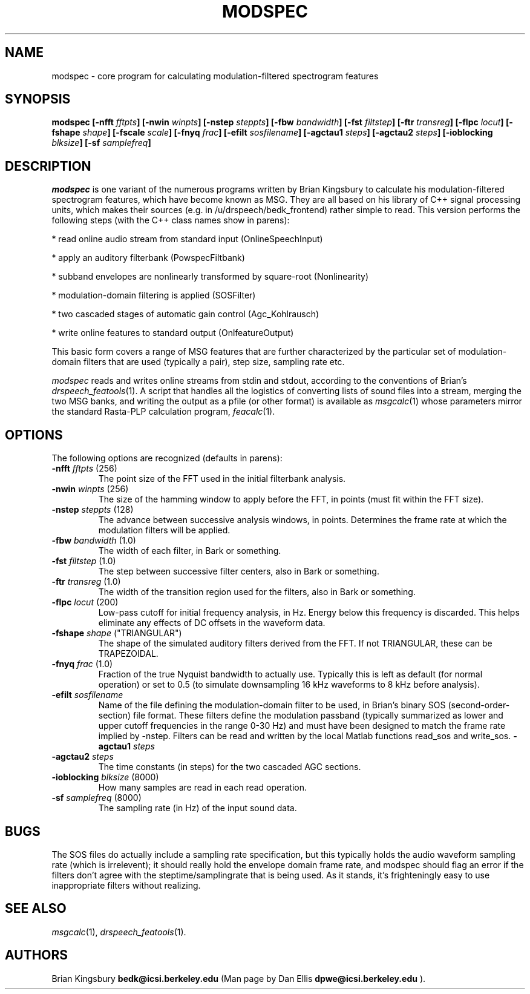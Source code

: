 .de Sh
.br
.ne 5
.PP
\fB\\$1\fR
.PP
..
.de Sp
.if t .sp .5v
.if n .sp
..
.               \" Path Name
.               \"      uses Courier fonts for V4.0
.de PN
.ie t \&\f(CB\\$1\f(NR\\$2
.el \fI\\$1\fP\\$2
..
.		\" The following macros added by dpwe for Ultrix 4..
.               \" Manual section reference
.               \"      uses Courier fonts for V4.0
.de MS
.ie t \&\f(CB\\$1\f(NR(\\$2)\\$3
.el \fI\\$1\fP(\\$2)\\$3
..
.de EX		\" Begin Example
.ie \\n(.$ .nr EX \\$1n
.el \{\
.	ie n .nr EX 0n
.	el .nr EX 0n
.\}
.in +\\n(EXu
.if n .sp 1
.if t .sp .5v
.nf
.CW
.ft CB
..
.de EE		\" End example
.in -\\n(EXu
.fi
.}f             \" restore basic text attributes
.if n .sp 1
.if t .sp .5v
..
.TH MODSPEC 1 "$Date: 2000/08/04 17:54:49 $" dpwe   \" $Header: /u/drspeech/src/bedk_frontend/RCS/modspec.man,v 1.1 2000/08/04 17:54:49 dpwe Exp $
.SH NAME
modspec - core program for calculating modulation-filtered spectrogram features
.SH SYNOPSIS
\fBmodspec
[\-nfft \fIfftpts\fB]
[\-nwin \fIwinpts\fB]
[\-nstep \fIsteppts\fB]
[\-fbw \fIbandwidth\fB]
[\-fst \fIfiltstep\fB]
[\-ftr \fItransreg\fB]
[\-flpc \fIlocut\fB]
[\-fshape \fIshape\fB]
[\-fscale \fIscale\fB]
[\-fnyq \fIfrac\fB]
[\-efilt \fIsosfilename\fB]
[\-agctau1 \fIsteps\fB]
[\-agctau2 \fIsteps\fB]
[\-ioblocking \fIblksize\fB]
[\-sf \fIsamplefreq\fB]
\fR
.SH DESCRIPTION
.PN modspec
is one variant of the numerous programs written by Brian Kingsbury to 
calculate his modulation-filtered spectrogram features, which have 
become known as MSG.  They are all based on his library of C++ 
signal processing units, which makes their sources (e.g. in /u/drspeech/bedk_frontend) rather simple to read.  This version performs the following steps
(with the C++ class names show in parens):
.PP
* read online audio stream from standard input (OnlineSpeechInput)
.PP
* apply an auditory filterbank (PowspecFiltbank)
.PP
* subband envelopes are nonlinearly transformed by square-root (Nonlinearity)
.PP
* modulation-domain filtering is applied (SOSFilter)
.PP
* two cascaded stages of automatic gain control (Agc_Kohlrausch)
.PP
* write online features to standard output (OnlfeatureOutput)
.PP
This basic form covers a range of MSG features that are further 
characterized by the particular set of modulation-domain filters 
that are used (typically a pair), step size, sampling rate etc.  
.PP
.PN modspec
reads and writes online streams from stdin and stdout, according to 
the conventions of Brian's
.MS drspeech_featools 1 .
A script that handles all the logistics of converting lists of 
sound files into a stream, merging the two MSG banks, and writing 
the output as a pfile (or other format) is available as 
.MS msgcalc 1
whose parameters mirror the standard Rasta-PLP calculation program,
.MS feacalc 1 .
.SH OPTIONS
The following options are recognized (defaults in parens):
.TP
.B -nfft \fIfftpts\fR (256)
The point size of the FFT used in the initial filterbank analysis.
.TP
.B -nwin \fIwinpts\fR (256)
The size of the hamming window to apply before the FFT, in points 
(must fit within the FFT size).
.TP
.B -nstep \fIsteppts\fR (128)
The advance between successive analysis windows, in points.  Determines the 
frame rate at which the modulation filters will be applied.
.TP
.B -fbw \fIbandwidth\fR (1.0)
The width of each filter, in Bark or something.
.TP
.B -fst \fIfiltstep\fR (1.0)
The step between successive filter centers, also in Bark or something.
.TP
.B -ftr \fItransreg\fR (1.0)
The width of the transition region used for the filters, also in Bark or something.
.TP
.B -flpc \fIlocut\fR (200)
Low-pass cutoff for initial frequency analysis, in Hz.  Energy below this 
frequency is discarded.  This helps eliminate any effects of DC offsets 
in the waveform data.
.TP
.B -fshape \fIshape\fR ("TRIANGULAR")
The shape of the simulated auditory filters derived from the FFT. 
If not TRIANGULAR, these can be TRAPEZOIDAL.
.TP
.B -fnyq \fIfrac\fR (1.0)
Fraction of the true Nyquist bandwidth to actually use.  Typically 
this is left as default (for normal operation) or set to 0.5 
(to simulate downsampling 16 kHz waveforms to 8 kHz before analysis).
.TP
.B -efilt \fIsosfilename\fR
Name of the file defining the modulation-domain filter to be used, 
in Brian's binary SOS (second-order-section) file format.  These 
filters define the modulation passband (typically summarized as 
lower and upper cutoff frequencies in the range 0-30 Hz) and 
must have been designed to match the frame rate implied by 
-nstep.  Filters can be read and written by the local Matlab 
functions read_sos and write_sos.
.PD 0
.B -agctau1 \fIsteps\fR
.TP
.PD 1
.B -agctau2 \fIsteps\fR
The time constants (in steps) for the two cascaded AGC sections.
.TP
.B -ioblocking \fIblksize\fR (8000)
How many samples are read in each read operation.
.TP
.B -sf \fIsamplefreq\fR (8000)
The sampling rate (in Hz) of the input sound data.
.SH BUGS
The SOS files do actually include a sampling rate specification, but 
this typically holds the audio waveform sampling rate (which is 
irrelevent); it should really hold the envelope domain frame rate, 
and modspec should flag an error if the filters don't agree with 
the steptime/samplingrate that is being used.  As it stands, it's 
frighteningly easy to use inappropriate filters without realizing.
.SH SEE ALSO
.MS msgcalc 1 ,
.MS drspeech_featools 1 .
.SH AUTHORS
Brian Kingsbury
.B bedk@icsi.berkeley.edu 
(Man page by Dan Ellis
.B dpwe@icsi.berkeley.edu 
).